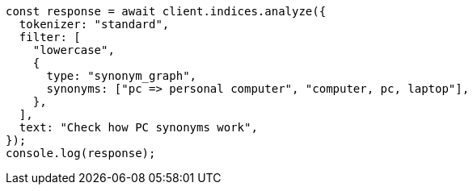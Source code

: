 // This file is autogenerated, DO NOT EDIT
// Use `node scripts/generate-docs-examples.js` to generate the docs examples

[source, js]
----
const response = await client.indices.analyze({
  tokenizer: "standard",
  filter: [
    "lowercase",
    {
      type: "synonym_graph",
      synonyms: ["pc => personal computer", "computer, pc, laptop"],
    },
  ],
  text: "Check how PC synonyms work",
});
console.log(response);
----
